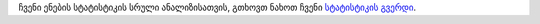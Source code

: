 ჩვენი ენების სტატისტიკის სრული ანალიზისათვის, გთხოვთ ნახოთ ჩვენი `სტატისტიკის გვერდი <../statistics>`_. 
